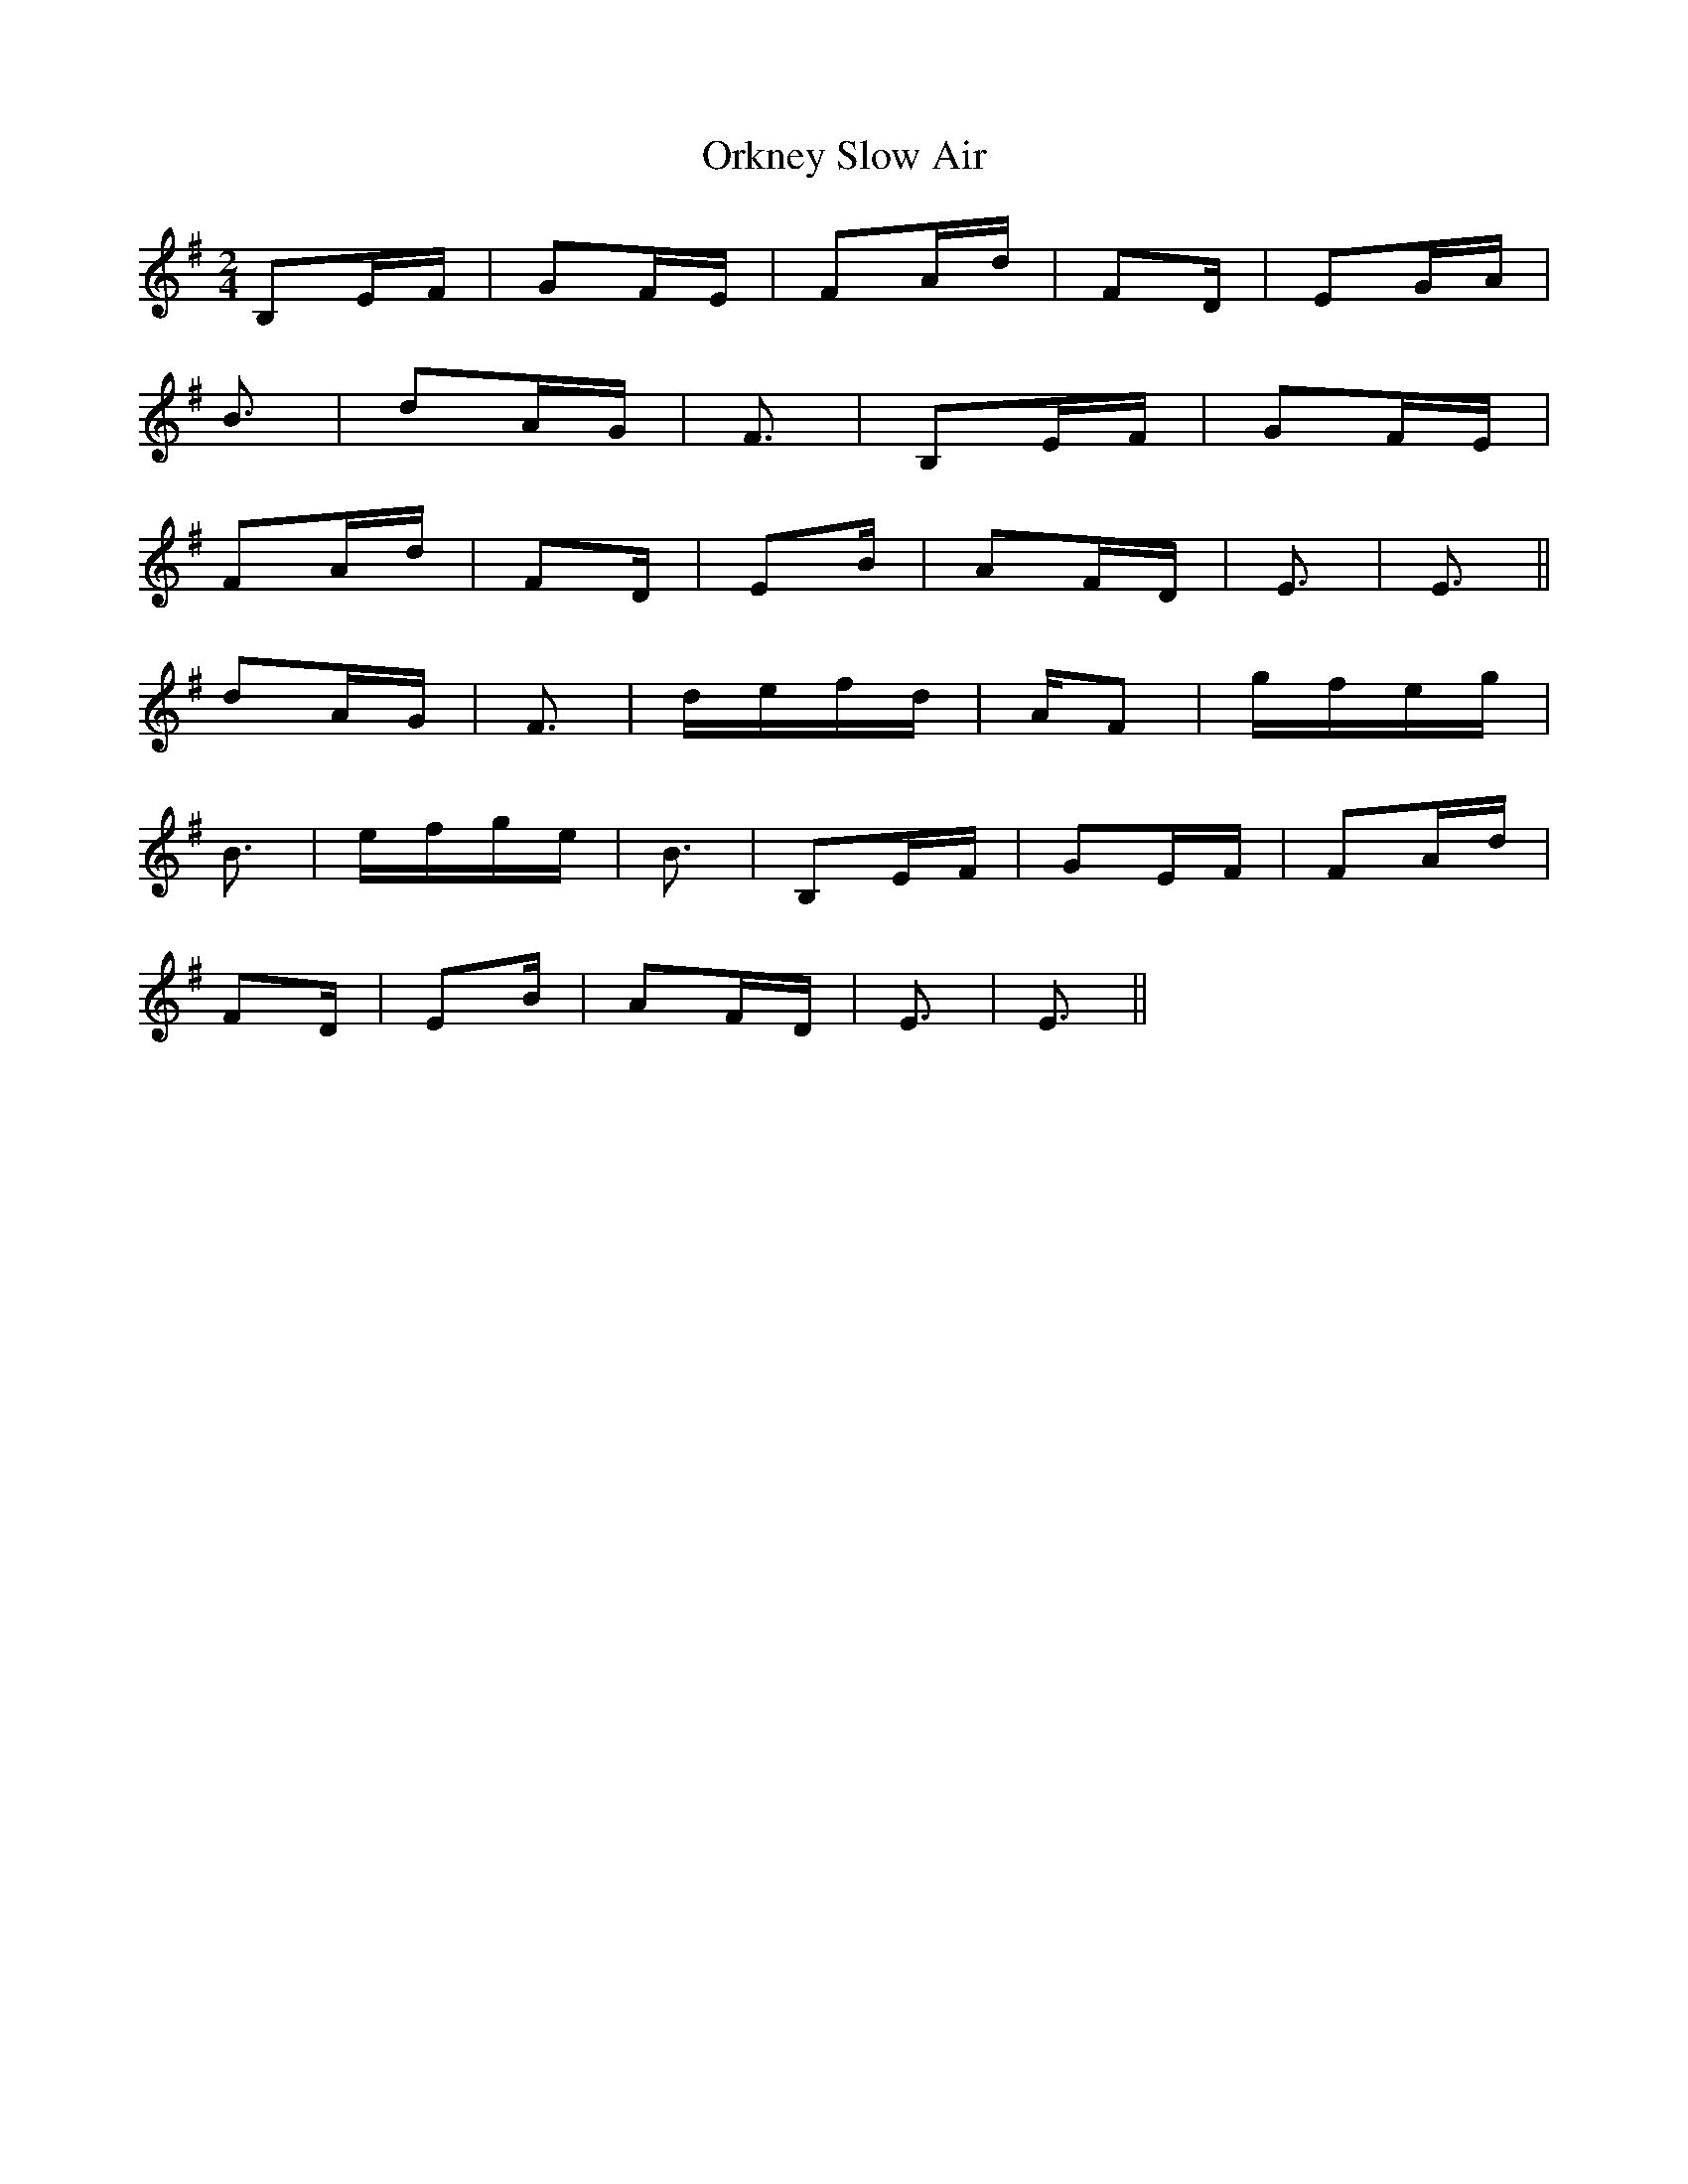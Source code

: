 X: 30722
T: Orkney Slow Air
R: polka
M: 2/4
K: Gmajor
B,2EF|G2FE|F2Ad|F2D|E2GA|
B3|d2AG|F3|B,2EF|G2FE|
F2Ad|F2D|E2B|A2FD|E3|E3||
d2AG|F3|defd|AF2|gfeg|
B3|efge|B3|B,2EF|G2EF|F2Ad|
F2D|E2B|A2FD|E3|E3||

